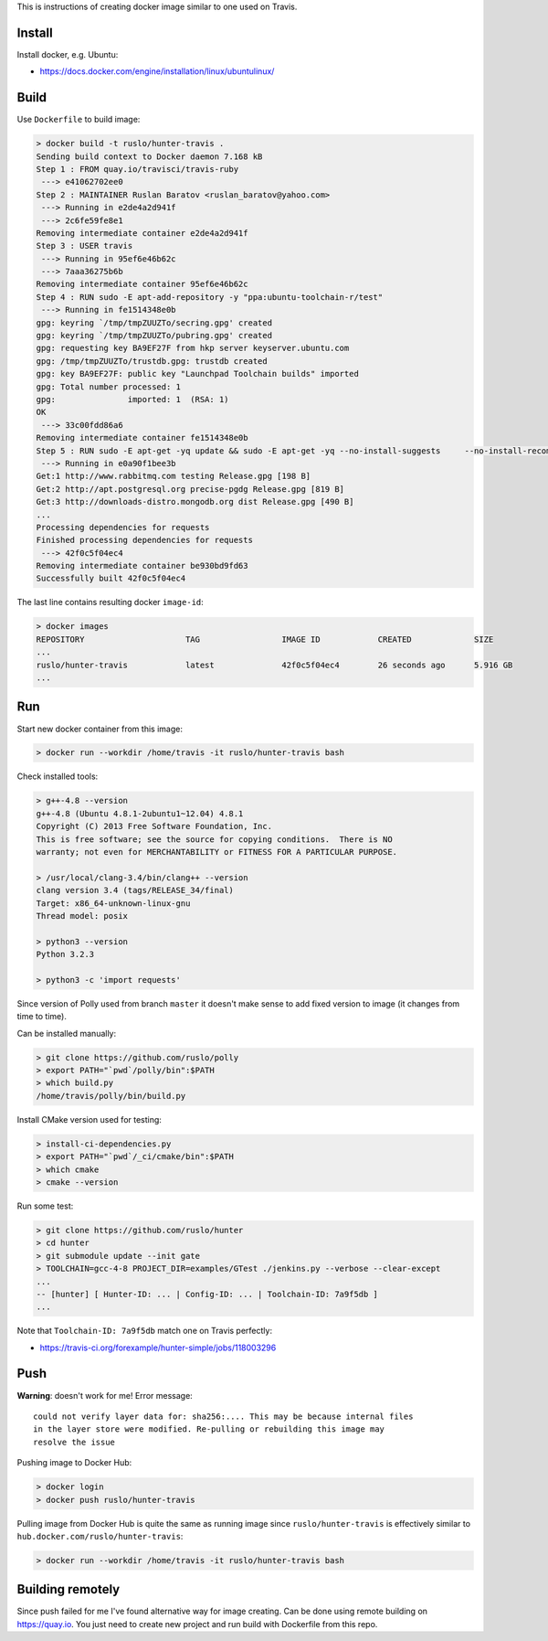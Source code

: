 This is instructions of creating docker image similar to one used on Travis.

Install
-------

Install docker, e.g. Ubuntu:

* https://docs.docker.com/engine/installation/linux/ubuntulinux/

Build
-----

Use ``Dockerfile`` to build image:

.. code-block:: shell

  > docker build -t ruslo/hunter-travis .
  Sending build context to Docker daemon 7.168 kB
  Step 1 : FROM quay.io/travisci/travis-ruby
   ---> e41062702ee0
  Step 2 : MAINTAINER Ruslan Baratov <ruslan_baratov@yahoo.com>
   ---> Running in e2de4a2d941f
   ---> 2c6fe59fe8e1
  Removing intermediate container e2de4a2d941f
  Step 3 : USER travis
   ---> Running in 95ef6e46b62c
   ---> 7aaa36275b6b
  Removing intermediate container 95ef6e46b62c
  Step 4 : RUN sudo -E apt-add-repository -y "ppa:ubuntu-toolchain-r/test"
   ---> Running in fe1514348e0b
  gpg: keyring `/tmp/tmpZUUZTo/secring.gpg' created
  gpg: keyring `/tmp/tmpZUUZTo/pubring.gpg' created
  gpg: requesting key BA9EF27F from hkp server keyserver.ubuntu.com
  gpg: /tmp/tmpZUUZTo/trustdb.gpg: trustdb created
  gpg: key BA9EF27F: public key "Launchpad Toolchain builds" imported
  gpg: Total number processed: 1
  gpg:               imported: 1  (RSA: 1)
  OK
   ---> 33c00fdd86a6
  Removing intermediate container fe1514348e0b
  Step 5 : RUN sudo -E apt-get -yq update && sudo -E apt-get -yq --no-install-suggests     --no-install-recommends     --force-yes     install     python3     python3-setuptools     libstdc++-4.8-dev     g++-4.8
   ---> Running in e0a90f1bee3b
  Get:1 http://www.rabbitmq.com testing Release.gpg [198 B]
  Get:2 http://apt.postgresql.org precise-pgdg Release.gpg [819 B]
  Get:3 http://downloads-distro.mongodb.org dist Release.gpg [490 B]
  ...
  Processing dependencies for requests
  Finished processing dependencies for requests
   ---> 42f0c5f04ec4
  Removing intermediate container be930bd9fd63
  Successfully built 42f0c5f04ec4

The last line contains resulting docker ``image-id``:

.. code-block:: shell

  > docker images
  REPOSITORY                     TAG                 IMAGE ID            CREATED             SIZE
  ...
  ruslo/hunter-travis            latest              42f0c5f04ec4        26 seconds ago      5.916 GB
  ...

Run
---

Start new docker container from this image:

.. code-block:: shell

  > docker run --workdir /home/travis -it ruslo/hunter-travis bash

Check installed tools:

.. code-block:: shell

  > g++-4.8 --version
  g++-4.8 (Ubuntu 4.8.1-2ubuntu1~12.04) 4.8.1
  Copyright (C) 2013 Free Software Foundation, Inc.
  This is free software; see the source for copying conditions.  There is NO
  warranty; not even for MERCHANTABILITY or FITNESS FOR A PARTICULAR PURPOSE.

  > /usr/local/clang-3.4/bin/clang++ --version
  clang version 3.4 (tags/RELEASE_34/final)
  Target: x86_64-unknown-linux-gnu
  Thread model: posix

  > python3 --version
  Python 3.2.3

  > python3 -c 'import requests'

Since version of Polly used from branch ``master`` it doesn't make sense to
add fixed version to image (it changes from time to time).

Can be installed manually:

.. code-block:: shell

  > git clone https://github.com/ruslo/polly
  > export PATH="`pwd`/polly/bin":$PATH
  > which build.py
  /home/travis/polly/bin/build.py

Install CMake version used for testing:

.. code-block:: shell

  > install-ci-dependencies.py
  > export PATH="`pwd`/_ci/cmake/bin":$PATH
  > which cmake
  > cmake --version

Run some test:

.. code-block:: shell

  > git clone https://github.com/ruslo/hunter
  > cd hunter
  > git submodule update --init gate
  > TOOLCHAIN=gcc-4-8 PROJECT_DIR=examples/GTest ./jenkins.py --verbose --clear-except
  ...
  -- [hunter] [ Hunter-ID: ... | Config-ID: ... | Toolchain-ID: 7a9f5db ]
  ...

Note that ``Toolchain-ID: 7a9f5db`` match one on Travis perfectly:

* https://travis-ci.org/forexample/hunter-simple/jobs/118003296

Push
----

**Warning**: doesn't work for me! Error message::

  could not verify layer data for: sha256:.... This may be because internal files
  in the layer store were modified. Re-pulling or rebuilding this image may
  resolve the issue

Pushing image to Docker Hub:

.. code-block:: shell

  > docker login
  > docker push ruslo/hunter-travis

Pulling image from Docker Hub is quite the same as running image since ``ruslo/hunter-travis`` is effectively similar to ``hub.docker.com/ruslo/hunter-travis``:

.. code-block:: shell
  
  > docker run --workdir /home/travis -it ruslo/hunter-travis bash

Building remotely
-----------------

Since push failed for me I've found alternative way for image creating. Can be done using remote building on https://quay.io. You just need to create new project and run build with Dockerfile from this repo.
